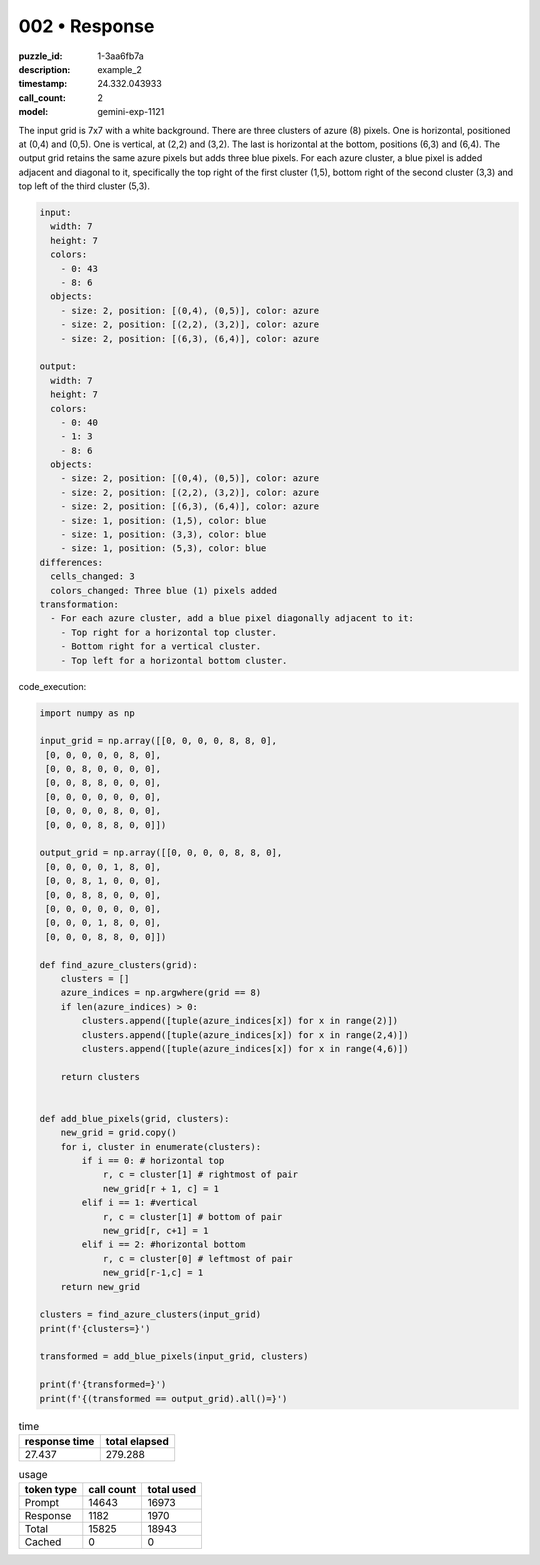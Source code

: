 002 • Response
==============

:puzzle_id: 1-3aa6fb7a
:description: example_2
:timestamp: 24.332.043933
:call_count: 2

:model: gemini-exp-1121






The input grid is 7x7 with a white background. There are three clusters of azure (8) pixels. One is horizontal, positioned at (0,4) and (0,5). One is vertical, at (2,2) and (3,2). The last is horizontal at the bottom, positions (6,3) and (6,4). The output grid retains the same azure pixels but adds three blue pixels. For each azure cluster, a blue pixel is added adjacent and diagonal to it, specifically the top right of the first cluster (1,5), bottom right of the second cluster (3,3) and top left of the third cluster (5,3).

.. code-block:: yaml

   input:
     width: 7
     height: 7
     colors:
       - 0: 43
       - 8: 6
     objects:
       - size: 2, position: [(0,4), (0,5)], color: azure
       - size: 2, position: [(2,2), (3,2)], color: azure
       - size: 2, position: [(6,3), (6,4)], color: azure

   output:
     width: 7
     height: 7
     colors:
       - 0: 40
       - 1: 3
       - 8: 6
     objects:
       - size: 2, position: [(0,4), (0,5)], color: azure
       - size: 2, position: [(2,2), (3,2)], color: azure
       - size: 2, position: [(6,3), (6,4)], color: azure
       - size: 1, position: (1,5), color: blue
       - size: 1, position: (3,3), color: blue
       - size: 1, position: (5,3), color: blue
   differences:
     cells_changed: 3
     colors_changed: Three blue (1) pixels added
   transformation:
     - For each azure cluster, add a blue pixel diagonally adjacent to it:
       - Top right for a horizontal top cluster.
       - Bottom right for a vertical cluster.
       - Top left for a horizontal bottom cluster.

code_execution:

.. code-block:: python

   import numpy as np

   input_grid = np.array([[0, 0, 0, 0, 8, 8, 0],
    [0, 0, 0, 0, 0, 8, 0],
    [0, 0, 8, 0, 0, 0, 0],
    [0, 0, 8, 8, 0, 0, 0],
    [0, 0, 0, 0, 0, 0, 0],
    [0, 0, 0, 0, 8, 0, 0],
    [0, 0, 0, 8, 8, 0, 0]])

   output_grid = np.array([[0, 0, 0, 0, 8, 8, 0],
    [0, 0, 0, 0, 1, 8, 0],
    [0, 0, 8, 1, 0, 0, 0],
    [0, 0, 8, 8, 0, 0, 0],
    [0, 0, 0, 0, 0, 0, 0],
    [0, 0, 0, 1, 8, 0, 0],
    [0, 0, 0, 8, 8, 0, 0]])

   def find_azure_clusters(grid):
       clusters = []
       azure_indices = np.argwhere(grid == 8)
       if len(azure_indices) > 0:
           clusters.append([tuple(azure_indices[x]) for x in range(2)])
           clusters.append([tuple(azure_indices[x]) for x in range(2,4)])
           clusters.append([tuple(azure_indices[x]) for x in range(4,6)])

       return clusters


   def add_blue_pixels(grid, clusters):
       new_grid = grid.copy()
       for i, cluster in enumerate(clusters):
           if i == 0: # horizontal top
               r, c = cluster[1] # rightmost of pair
               new_grid[r + 1, c] = 1
           elif i == 1: #vertical
               r, c = cluster[1] # bottom of pair
               new_grid[r, c+1] = 1
           elif i == 2: #horizontal bottom
               r, c = cluster[0] # leftmost of pair
               new_grid[r-1,c] = 1
       return new_grid

   clusters = find_azure_clusters(input_grid)
   print(f'{clusters=}')

   transformed = add_blue_pixels(input_grid, clusters)

   print(f'{transformed=}')
   print(f'{(transformed == output_grid).all()=}')






.. list-table:: time
   :header-rows: 1

   * - response time
     - total elapsed
   * - 27.437 
     - 279.288 



.. list-table:: usage
   :header-rows: 1

   * - token type
     - call count
     - total used

   * - Prompt 
     - 14643 
     - 16973 

   * - Response 
     - 1182 
     - 1970 

   * - Total 
     - 15825 
     - 18943 

   * - Cached 
     - 0 
     - 0 



.. seealso::

   - :doc:`002-history`
   - :doc:`002-response`
